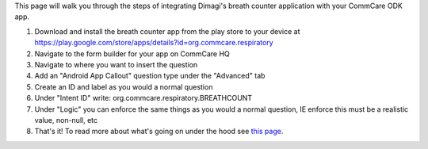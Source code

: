  

This page will walk you through the steps of integrating Dimagi's breath
counter application with your CommCare ODK app.

#. Download and install the breath counter app from the play store to
   your device at
   `https://play.google.com/store/apps/details?id=org.commcare.respiratory <https://play.google.com/store/apps/details?id=org.commcare.respiratory>`__
#. Navigate to the form builder for your app on CommCare HQ
#. Navigate to where you want to insert the question
#. Add an "Android App Callout" question type under the "Advanced" tab
#. Create an ID and label as you would a normal question
#. Under "Intent ID" write: org.commcare.respiratory.BREATHCOUNT
#. Under "Logic" you can enforce the same things as you would a normal
   question, IE enforce this must be a realistic value, non-null, etc
#. That's it! To read more about what's going on under the hood see
   `this
   page <https://confluence.dimagi.com/display/commcarepublic/Integrating+External+Applications+with+CommCareODK>`__.

 
